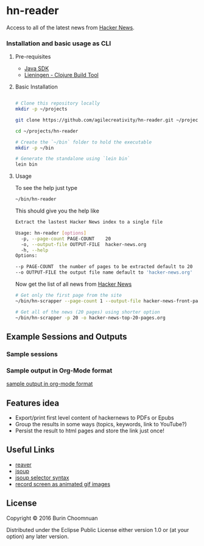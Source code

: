 * hn-reader

#+ATTR_HTML: title="Clojars"
[[https://clojars.org/scrapper][file:https://img.shields.io/clojars/v/scrapper.svg]]

#+ATTR_HTML: title="Jarkeeper"
[[https://jarkeeper.com/agilecreativity/hn-scrapper][file:https://jarkeeper.com/agilecreativity/hn-scrapper/status.svg]]

Access to all of the latest news from [[https://news.ycombinator.com/][Hacker News]].

*** Installation and basic usage as CLI

**** Pre-requisites

- [[http://www.oracle.com/technetwork/java/javase/downloads/jdk8-downloads-2133151.html][Java SDK]]
- [[http://leiningen.org/#install][Lieningen - Clojure Build Tool]]

**** Basic Installation

#+BEGIN_SRC sh

  # Clone this repository locally
  mkdir -p ~/projects

  git clone https://github.com/agilecreativity/hn-reader.git ~/projects/hn-reader

  cd ~/projects/hn-reader

  # Create the `~/bin` folder to hold the executable
  mkdir -p ~/bin

  # Generate the standalone using `lein bin`
  lein bin
#+END_SRC

**** Usage

To see the help just type

#+BEGIN_SRC sh :results silent
~/bin/hn-reader
#+END_SRC

This should give you the help like

#+BEGIN_SRC sh :results silent
  Extract the lastest Hacker News index to a single file

  Usage: hn-reader [options]
    -p, --page-count PAGE-COUNT    20
    -o, --output-file OUTPUT-FILE  hacker-news.org
    -h, --help
  Options:

  --p PAGE-COUNT  the number of pages to be extracted default to 20
  --o OUTPUT-FILE the output file name default to 'hacker-news.org'
#+END_SRC

Now get the list of all news from [[https://news.ycombinator.com/news][Hacker News]]

#+BEGIN_SRC sh :results silent
  # Get only the first page from the site
  ~/bin/hn-scrapper --page-count 1 --output-file hacker-news-front-page.org

  # Get all of the news (20 pages) using shorter option
  ~/bin/hn-scrapper -p 20 -o hacker-news-top-20-pages.org
#+END_SRC

** Example Sessions and Outputs

*** Sample sessions

#+ATTR_HTML: title="sample-session"
[[https://github.com/agilecreativity/hn-reader/raw/master/doc/01-sample-session.gif][file:https://github.com/agilecreativity/hn-reader/raw/master/doc/01-sample-session.gif]]

*** Sample output in Org-Mode format

[[https://github.com/agilecreativity/hn-reader/blob/master/doc/02-hacker-news.org][sample output in org-mode format]]

** Features idea

- Export/print first level content of hackernews to PDFs or Epubs
- Group the results in some ways (topics, keywords, link to YouTube?)
- Persist the result to html pages and store the link just once!

** Useful Links

- [[https://github.com/mischov/reaver][reaver]]
- [[https://github.com/jhy/jsoup/][jsoup]]
- [[https://jsoup.org/cookbook/extracting-data/selector-syntax][jsoup selector syntax]]
- [[https://www.maketecheasier.com/record-screen-as-animated-gif-ubuntu/][record screen as animated gif images]]

** License

Copyright © 2016 Burin Choomnuan

Distributed under the Eclipse Public License either version 1.0 or (at
your option) any later version.
